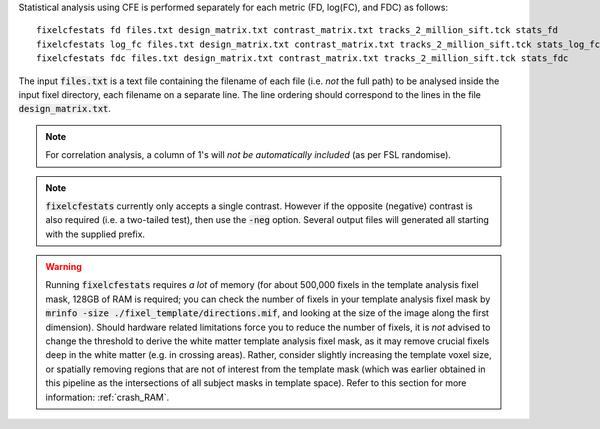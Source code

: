 Statistical analysis using CFE is performed separately for each metric (FD, log(FC), and FDC) as follows::

     fixelcfestats fd files.txt design_matrix.txt contrast_matrix.txt tracks_2_million_sift.tck stats_fd
     fixelcfestats log_fc files.txt design_matrix.txt contrast_matrix.txt tracks_2_million_sift.tck stats_log_fc
     fixelcfestats fdc files.txt design_matrix.txt contrast_matrix.txt tracks_2_million_sift.tck stats_fdc

The input :code:`files.txt` is a text file containing the filename of each file (i.e. *not* the full path) to be analysed inside the input fixel directory, each filename on a separate line. The line ordering should correspond to the lines in the file :code:`design_matrix.txt`.

.. NOTE:: For correlation analysis, a column of 1's will *not be automatically included* (as per FSL randomise).

.. NOTE:: :code:`fixelcfestats` currently only accepts a single contrast. However if the opposite (negative) contrast is also required (i.e. a two-tailed test), then use the :code:`-neg` option. Several output files will generated all starting with the supplied prefix.

.. WARNING:: Running :code:`fixelcfestats` requires *a lot* of memory (for about 500,000 fixels in the template analysis fixel mask, 128GB of RAM is required; you can check the number of fixels in your template analysis fixel mask by :code:`mrinfo -size ./fixel_template/directions.mif`, and looking at the size of the image along the first dimension). Should hardware related limitations force you to reduce the number of fixels, it is *not* advised to change the threshold to derive the white matter template analysis fixel mask, as it may remove crucial fixels deep in the white matter (e.g. in crossing areas). Rather, consider slightly increasing the template voxel size, or spatially removing regions that are not of interest from the template mask (which was earlier obtained in this pipeline as the intersections of all subject masks in template space). Refer to this section for more information: :ref:`crash_RAM`.

